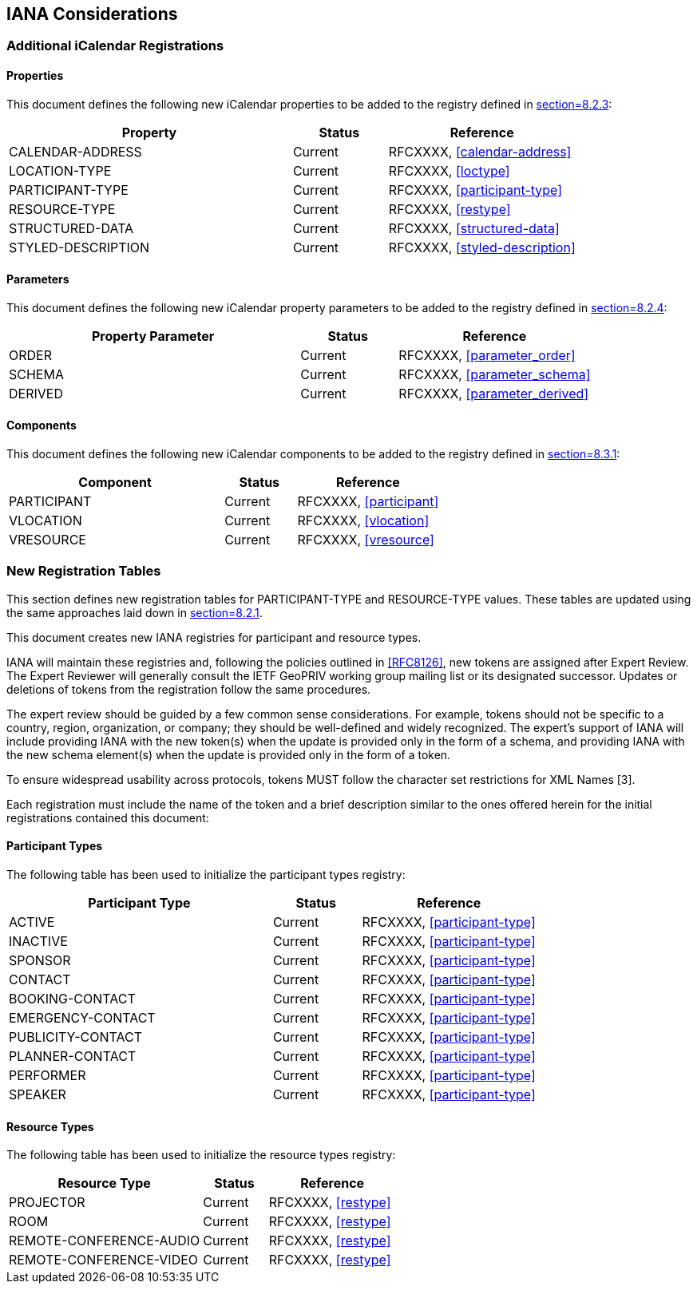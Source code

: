 == IANA Considerations

=== Additional iCalendar Registrations

==== Properties

This document defines the following new iCalendar properties to be added to the
registry defined in <<RFC5545,section=8.2.3>>:

[cols="3,1,2",options="header"]
|===
|Property |Status |Reference
|CALENDAR-ADDRESS |Current |RFCXXXX, <<calendar-address>>
|LOCATION-TYPE |Current |RFCXXXX, <<loctype>>
|PARTICIPANT-TYPE |Current |RFCXXXX, <<participant-type>>
|RESOURCE-TYPE |Current |RFCXXXX, <<restype>>
|STRUCTURED-DATA |Current |RFCXXXX, <<structured-data>>
|STYLED-DESCRIPTION |Current |RFCXXXX, <<styled-description>>
|===

==== Parameters

This document defines the following new iCalendar property parameters to be added
to the registry defined in <<RFC5545,section=8.2.4>>:

[cols="3,1,2",options="header"]
|===
|Property Parameter |Status |Reference
|ORDER |Current |RFCXXXX, <<parameter_order>>
|SCHEMA |Current |RFCXXXX, <<parameter_schema>>
|DERIVED |Current |RFCXXXX, <<parameter_derived>>
|===

==== Components

This document defines the following new iCalendar components to be added to the
registry defined in <<RFC5545,section=8.3.1>>:

[cols="3,1,2",options="header"]
|===
|Component |Status |Reference
|PARTICIPANT |Current |RFCXXXX, <<participant>>
|VLOCATION |Current |RFCXXXX, <<vlocation>>
|VRESOURCE |Current |RFCXXXX, <<vresource>>
|===

=== New Registration Tables

This section defines new registration tables for PARTICIPANT-TYPE and
RESOURCE-TYPE values. These tables are updated using the same approaches laid
down in <<RFC5545,section=8.2.1>>.

This document creates new IANA registries for participant and resource types.

IANA will maintain these registries and, following the policies outlined in
<<RFC8126>>, new tokens are assigned after Expert Review. The Expert Reviewer
will generally consult the IETF GeoPRIV working group mailing list or its
designated successor. Updates or deletions of tokens from the registration
follow the same procedures.

The expert review should be guided by a few common sense considerations. For
example, tokens should not be specific to a country, region, organization, or
company; they should be well-defined and widely recognized. The expert's support
of IANA will include providing IANA with the new token(s) when the update is
provided only in the form of a schema, and providing IANA with the new schema
element(s) when the update is provided only in the form of a token.

To ensure widespread usability across protocols, tokens MUST follow the
character set restrictions for XML Names [3].

Each registration must include the name of the token and a brief description
similar to the ones offered herein for the initial registrations contained this
document:

==== Participant Types

The following table has been used to initialize the participant types registry:

[cols="3,1,2",options="header"]
|===
|Participant Type |Status |Reference
|ACTIVE |Current |RFCXXXX, <<participant-type>>
|INACTIVE |Current |RFCXXXX, <<participant-type>>
|SPONSOR |Current |RFCXXXX, <<participant-type>>
|CONTACT |Current |RFCXXXX, <<participant-type>>
|BOOKING-CONTACT |Current |RFCXXXX, <<participant-type>>
|EMERGENCY-CONTACT |Current |RFCXXXX, <<participant-type>>
|PUBLICITY-CONTACT |Current |RFCXXXX, <<participant-type>>
|PLANNER-CONTACT |Current |RFCXXXX, <<participant-type>>
|PERFORMER |Current |RFCXXXX, <<participant-type>>
|SPEAKER |Current |RFCXXXX, <<participant-type>>
|===

==== Resource Types

The following table has been used to initialize the resource types registry:

[cols="3,1,2",options="header"]
|===
|Resource Type |Status |Reference
|PROJECTOR |Current |RFCXXXX, <<restype>>
|ROOM |Current |RFCXXXX, <<restype>>
|REMOTE-CONFERENCE-AUDIO |Current |RFCXXXX, <<restype>>
|REMOTE-CONFERENCE-VIDEO |Current |RFCXXXX, <<restype>>
|===
